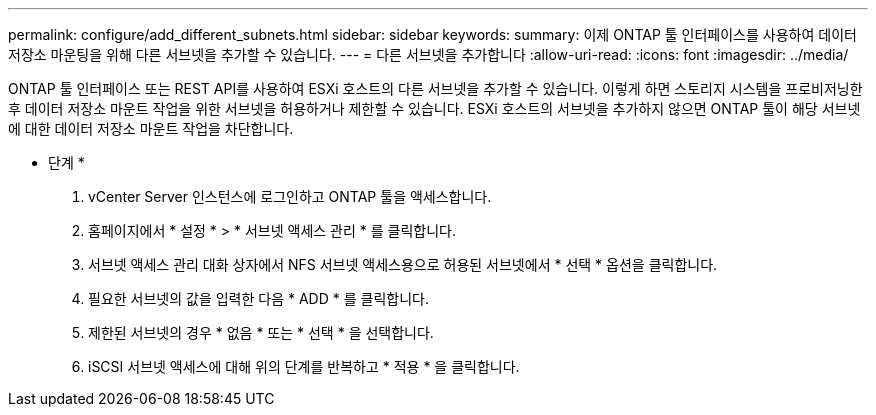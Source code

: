 ---
permalink: configure/add_different_subnets.html 
sidebar: sidebar 
keywords:  
summary: 이제 ONTAP 툴 인터페이스를 사용하여 데이터 저장소 마운팅을 위해 다른 서브넷을 추가할 수 있습니다. 
---
= 다른 서브넷을 추가합니다
:allow-uri-read: 
:icons: font
:imagesdir: ../media/


[role="lead"]
ONTAP 툴 인터페이스 또는 REST API를 사용하여 ESXi 호스트의 다른 서브넷을 추가할 수 있습니다. 이렇게 하면 스토리지 시스템을 프로비저닝한 후 데이터 저장소 마운트 작업을 위한 서브넷을 허용하거나 제한할 수 있습니다. ESXi 호스트의 서브넷을 추가하지 않으면 ONTAP 툴이 해당 서브넷에 대한 데이터 저장소 마운트 작업을 차단합니다.

* 단계 *

. vCenter Server 인스턴스에 로그인하고 ONTAP 툴을 액세스합니다.
. 홈페이지에서 * 설정 * > * 서브넷 액세스 관리 * 를 클릭합니다.
. 서브넷 액세스 관리 대화 상자에서 NFS 서브넷 액세스용으로 허용된 서브넷에서 * 선택 * 옵션을 클릭합니다.
. 필요한 서브넷의 값을 입력한 다음 * ADD * 를 클릭합니다.
. 제한된 서브넷의 경우 * 없음 * 또는 * 선택 * 을 선택합니다.
. iSCSI 서브넷 액세스에 대해 위의 단계를 반복하고 * 적용 * 을 클릭합니다.

